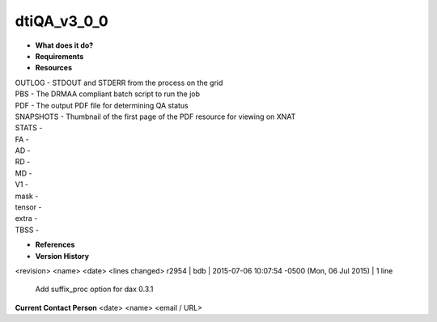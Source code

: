 dtiQA_v3_0_0
============

* **What does it do?**

* **Requirements**

* **Resources**
| OUTLOG - STDOUT and STDERR from the process on the grid
| PBS - The DRMAA compliant batch script to run the job
| PDF - The output PDF file for determining QA status
| SNAPSHOTS - Thumbnail of the first page of the PDF resource for viewing on XNAT
| STATS -
| FA -
| AD -
| RD -
| MD -
| V1 -
| mask -
| tensor -
| extra -
| TBSS -

* **References**

* **Version History**
<revision> <name> <date> <lines changed>
r2954 | bdb | 2015-07-06 10:07:54 -0500 (Mon, 06 Jul 2015) | 1 line
	Add suffix_proc option for dax 0.3.1

**Current Contact Person**
<date> <name> <email / URL> 

	
	
